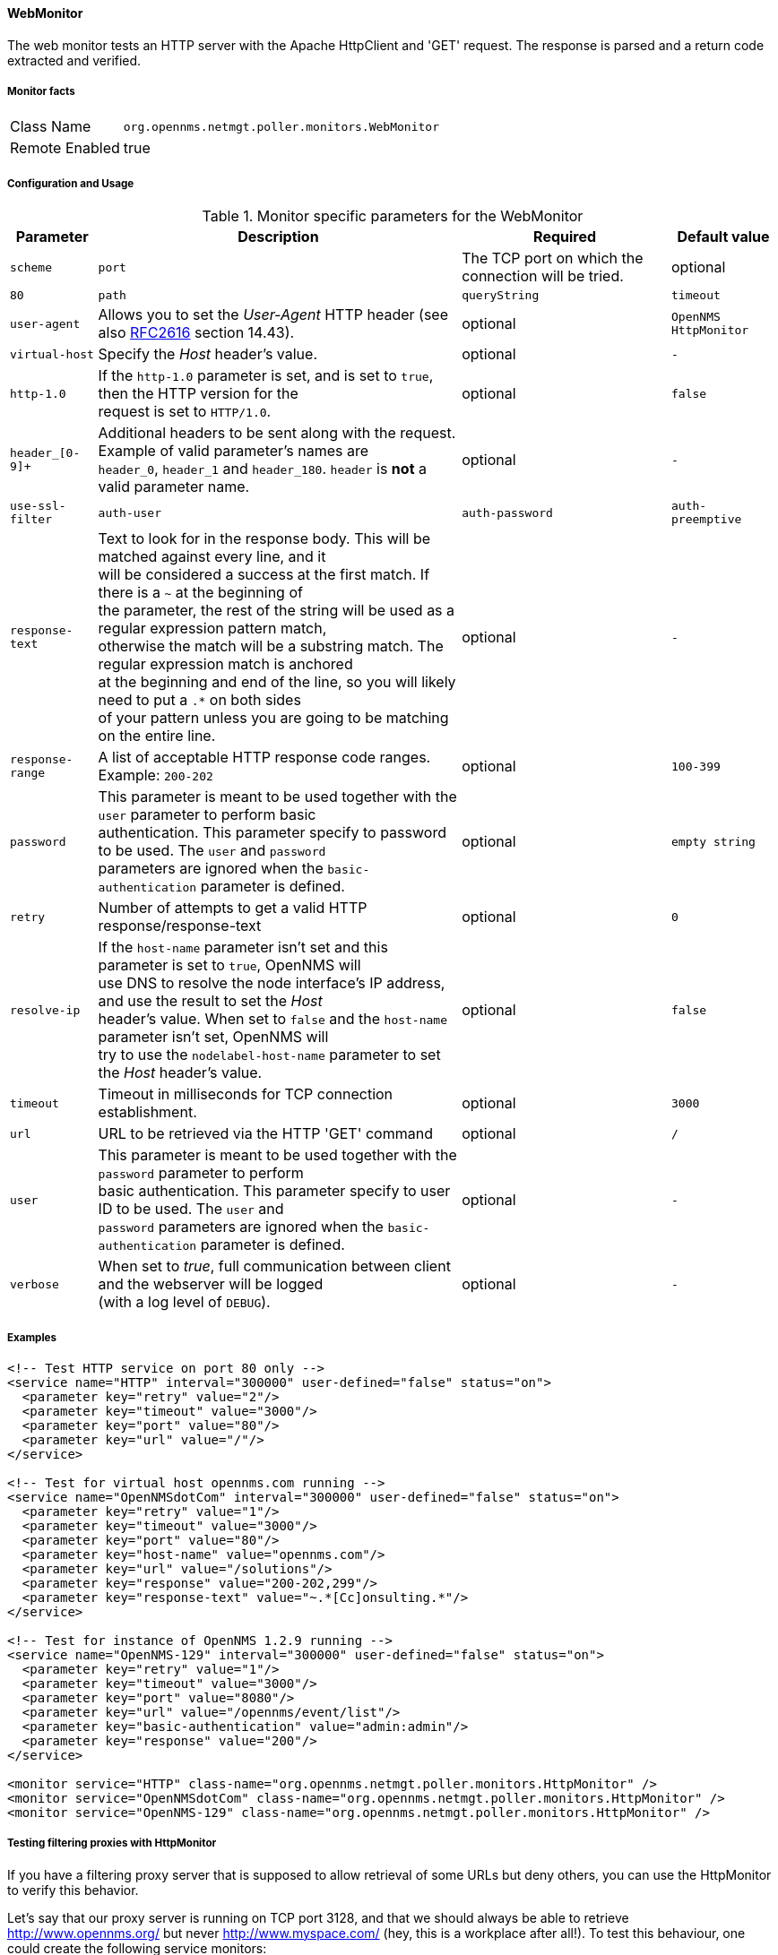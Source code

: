 
[[poller-web-monitor]]
==== WebMonitor

The web monitor tests an HTTP server with the Apache HttpClient and 'GET' request.
The response is parsed and a return code extracted and verified.

===== Monitor facts

[options="autowidth"]
|===
| Class Name | `org.opennms.netmgt.poller.monitors.WebMonitor`
| Remote Enabled | true
|===

===== Configuration and Usage

.Monitor specific parameters for the WebMonitor
[options="header, autowidth"]
|===
| Parameter              | Description                                                                                 | Required | Default value
| `scheme`
| `port`                 | The TCP port on which the connection will be tried. | optional | `80`
| `path`
| `queryString`
| `timeout`
| `user-agent`           | Allows you to set the _User-Agent_ HTTP header (see also http://www.rfc-editor.org/rfc/rfc2616.txt[RFC2616] section 14.43).            | optional | `OpenNMS HttpMonitor`
| `virtual-host`         | Specify the _Host_ header's value. | optional | `-`
| `http-1.0`             | If the `http-1.0` parameter is set, and is set to `true`, then the HTTP version for the +
                           request is set to `HTTP/1.0`. | optional | `false`
| `header_[0-9]+`        | Additional headers to be sent along with the request. +
                           Example of valid parameter's names are +
                           `header_0`, `header_1` and `header_180`. `header` is *not* a valid parameter name.            | optional | `-`
| `use-ssl-filter`
| `auth-user`
| `auth-password`
| `auth-preemptive`
| `response-text`        | Text to look for in the response body. This will be matched against every line, and it +
                           will be considered a success at the first match. If there is a `~` at the beginning of +
                           the parameter, the rest of the string will be used as a regular expression pattern match, +
                           otherwise the match will be a substring match. The regular expression match is anchored +
                           at the beginning and end of the line, so you will likely need to put a `.*` on both sides +
                           of your pattern unless you are going to be matching on the entire line.                     | optional | `-`
| `response-range`       | A list of acceptable HTTP response code ranges.
                           Example: `200-202`                                                                      | optional | `100-399`

| `password`             | This parameter is meant to be used together with the `user` parameter to perform basic +
                           authentication. This parameter specify to password to be used. The `user` and `password` +
                           parameters are ignored when the `basic-authentication` parameter is defined.                | optional | `empty string`
| `retry`                | Number of attempts to get a valid HTTP response/response-text | optional | `0`
| `resolve-ip`           | If the `host-name` parameter isn't set and this parameter is set to `true`, OpenNMS will +
                           use DNS to resolve the node interface's IP address, and use the result to set the _Host_ +
                           header's value. When set to `false` and the `host-name` parameter isn't set, OpenNMS will +
                           try to use the `nodelabel-host-name` parameter to set the _Host_ header's value.            | optional | `false`
| `timeout`              | Timeout in milliseconds for TCP connection establishment.                                   | optional | `3000`
| `url`                  | URL to be retrieved via the HTTP 'GET' command                                              | optional | `/`
| `user`                 | This parameter is meant to be used together with the `password` parameter to perform +
                           basic authentication. This parameter specify to user ID to be used. The `user` and +
                           `password` parameters are ignored when the `basic-authentication` parameter is defined.     | optional | `-`
| `verbose`              | When set to _true_, full communication between client and the webserver will be logged +
                           (with a log level of `DEBUG`).                                                              | optional | `-`
|===

===== Examples

[source, xml]
----
<!-- Test HTTP service on port 80 only -->
<service name="HTTP" interval="300000" user-defined="false" status="on">
  <parameter key="retry" value="2"/>
  <parameter key="timeout" value="3000"/>
  <parameter key="port" value="80"/>
  <parameter key="url" value="/"/>
</service>

<!-- Test for virtual host opennms.com running -->
<service name="OpenNMSdotCom" interval="300000" user-defined="false" status="on">
  <parameter key="retry" value="1"/>
  <parameter key="timeout" value="3000"/>
  <parameter key="port" value="80"/>
  <parameter key="host-name" value="opennms.com"/>
  <parameter key="url" value="/solutions"/>
  <parameter key="response" value="200-202,299"/>
  <parameter key="response-text" value="~.*[Cc]onsulting.*"/>
</service>

<!-- Test for instance of OpenNMS 1.2.9 running -->
<service name="OpenNMS-129" interval="300000" user-defined="false" status="on">
  <parameter key="retry" value="1"/>
  <parameter key="timeout" value="3000"/>
  <parameter key="port" value="8080"/>
  <parameter key="url" value="/opennms/event/list"/>
  <parameter key="basic-authentication" value="admin:admin"/>
  <parameter key="response" value="200"/>
</service>

<monitor service="HTTP" class-name="org.opennms.netmgt.poller.monitors.HttpMonitor" />
<monitor service="OpenNMSdotCom" class-name="org.opennms.netmgt.poller.monitors.HttpMonitor" />
<monitor service="OpenNMS-129" class-name="org.opennms.netmgt.poller.monitors.HttpMonitor" />
----

===== Testing filtering proxies with HttpMonitor

If you have a filtering proxy server that is supposed to allow retrieval of some URLs but deny others, you can use the HttpMonitor to verify this behavior.

Let's say that our proxy server is running on TCP port 3128, and that we should always be able to retrieve http://www.opennms.org/ but never http://www.myspace.com/ (hey, this is a workplace after all!). To test this behaviour, one could create the following service monitors:

[source, xml]
----
<service name="HTTP-Allow-opennms.org" interval="300000" user-defined="false" status="on">
  <parameter key="retry" value="1"/>
  <parameter key="timeout" value="3000"/>
  <parameter key="port" value="3128"/>
  <parameter key="url" value="http://www.opennms.org/"/>
  <parameter key="response" value="200-399"/>
</service>

<service name="HTTP-Block-myspace.com" interval="300000" user-defined="false" status="on">
  <parameter key="retry" value="1"/>
  <parameter key="timeout" value="3000"/>
  <parameter key="port" value="3128"/>
  <parameter key="url" value="http://www.myspace.com/"/>
  <parameter key="response" value="400-599"/>
</service>

<monitor service="HTTP-Allow-opennms.org" class-name="org.opennms.netmgt.poller.monitors.HttpMonitor"/>
<monitor service="HTTP-Block-myspace.com" class-name="org.opennms.netmgt.poller.monitors.HttpMonitor"/>
----

